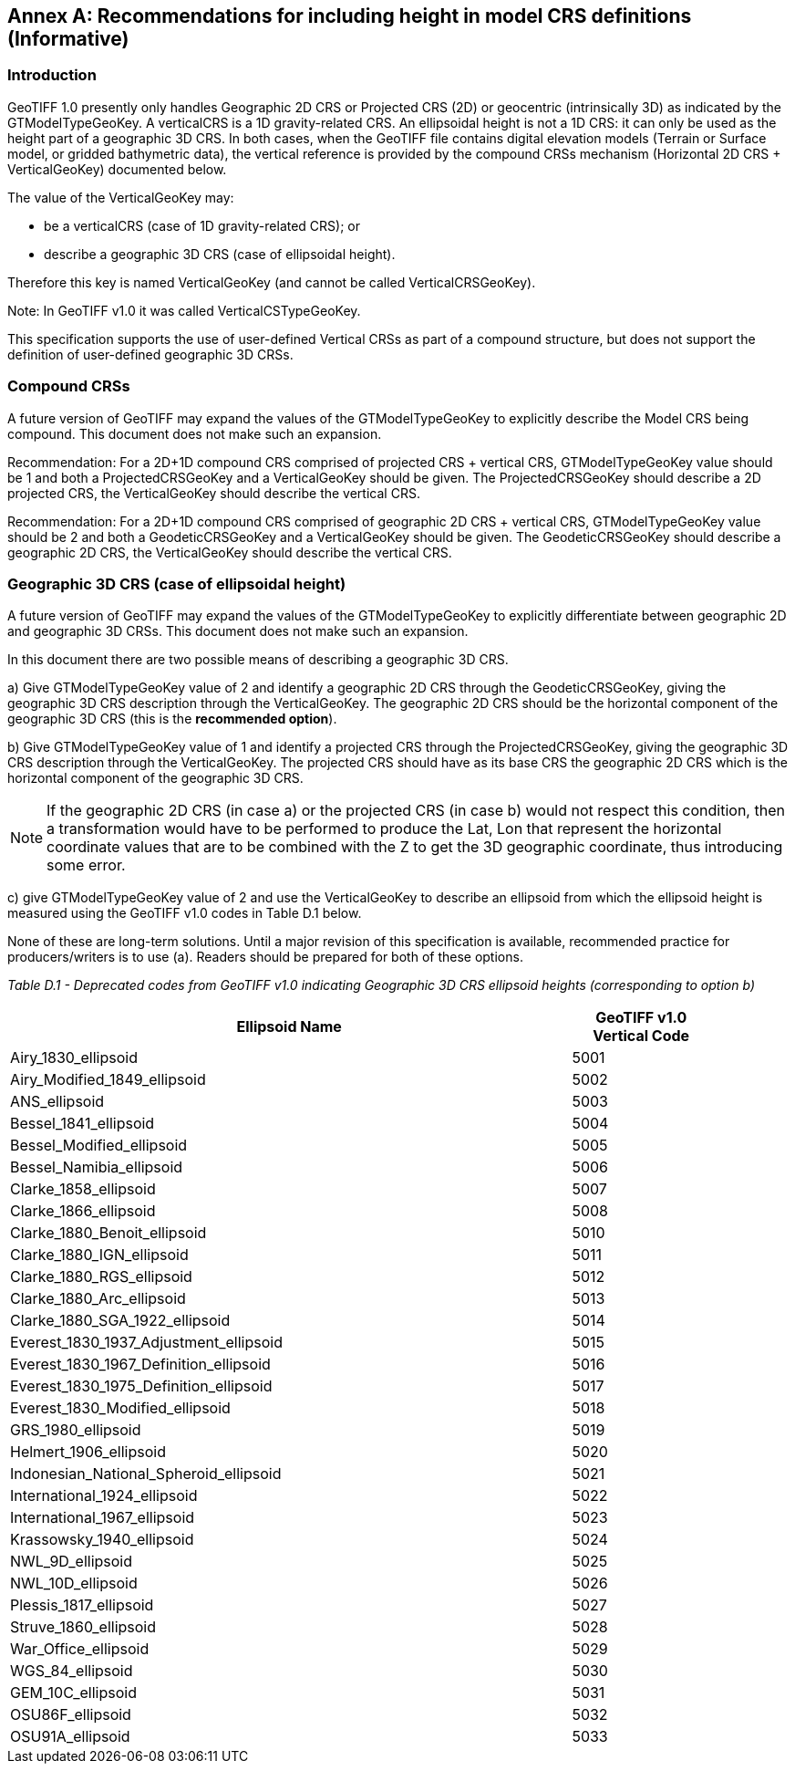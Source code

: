 [appendix]
:appendix-caption: Annex
== Recommendations for including height in model CRS definitions (Informative)

=== Introduction
GeoTIFF 1.0 presently only handles Geographic 2D CRS or Projected CRS (2D) or geocentric (intrinsically 3D) as indicated by the GTModelTypeGeoKey.
A verticalCRS is a 1D gravity-related CRS. An ellipsoidal height is not a 1D CRS: it can only be used as the height part of a geographic 3D CRS. In both cases, when the GeoTIFF file contains digital elevation models (Terrain or Surface model, or gridded bathymetric data), the vertical reference is provided by the compound CRSs mechanism (Horizontal 2D CRS + VerticalGeoKey) documented below.

The value of the VerticalGeoKey may:

* be a verticalCRS (case of 1D gravity-related CRS); or
* describe a geographic 3D CRS (case of ellipsoidal height).

Therefore this key is named VerticalGeoKey (and cannot be called VerticalCRSGeoKey).

Note: In GeoTIFF v1.0 it was called VerticalCSTypeGeoKey.

This specification supports the use of user-defined Vertical CRSs as part of a compound structure, but does not support the definition of user-defined geographic 3D CRSs.

=== Compound CRSs
A future version of GeoTIFF may expand the values of the GTModelTypeGeoKey to explicitly describe the Model CRS being compound. This document does not make such an expansion.

Recommendation: For a 2D+1D compound CRS comprised of projected CRS + vertical CRS,  GTModelTypeGeoKey value should be 1 and both a ProjectedCRSGeoKey and a VerticalGeoKey should be given. The ProjectedCRSGeoKey should describe a 2D projected CRS, the VerticalGeoKey should describe the vertical CRS.

Recommendation: For a 2D+1D compound CRS comprised of geographic 2D CRS + vertical CRS,  GTModelTypeGeoKey value should be 2 and both a GeodeticCRSGeoKey and a VerticalGeoKey should be given. The GeodeticCRSGeoKey should describe a geographic 2D CRS, the VerticalGeoKey should describe the vertical CRS.

[#section-D-3]
=== Geographic 3D CRS (case of ellipsoidal height)

A future version of GeoTIFF may expand the values of the GTModelTypeGeoKey to explicitly differentiate between geographic 2D and geographic 3D CRSs. This document does not make such an expansion.

In this document there are two possible means of describing a geographic 3D CRS.

a) Give GTModelTypeGeoKey value of 2 and identify a geographic 2D CRS through the GeodeticCRSGeoKey, giving the geographic 3D CRS description through the VerticalGeoKey. The geographic 2D CRS should be the horizontal component of the geographic 3D CRS (this is the **recommended option**).

b) Give GTModelTypeGeoKey value of 1 and identify a projected CRS through the ProjectedCRSGeoKey, giving the geographic 3D CRS description through the VerticalGeoKey. The projected CRS should have as its base CRS the geographic 2D CRS which is the horizontal component of the geographic 3D CRS.

NOTE: If the geographic 2D CRS (in case a) or the projected CRS (in case b) would not respect this condition, then a transformation would have to be performed to produce the Lat, Lon that represent the horizontal coordinate values that are to be combined with the Z to get the 3D geographic coordinate, thus introducing some error.

c) give GTModelTypeGeoKey value of 2 and use the VerticalGeoKey to describe an ellipsoid from which the ellipsoid height is measured using the GeoTIFF v1.0 codes in Table D.1 below.

None of these are long-term solutions. Until a major revision of this specification is available, recommended practice for producers/writers is to use (a). Readers should be prepared for both of these options.

_Table D.1 - Deprecated codes from GeoTIFF v1.0 indicating Geographic 3D CRS ellipsoid heights (corresponding to option b)_
[cols="4,1",width="90%" options="header"]
|====
<| [underline]#*Ellipsoid Name*#
^| [underline]#*GeoTIFF v1.0 Vertical Code*#
<| Airy_1830_ellipsoid
^| 5001
<| Airy_Modified_1849_ellipsoid
^| 5002
<| ANS_ellipsoid
^| 5003
<| Bessel_1841_ellipsoid
^| 5004
<| Bessel_Modified_ellipsoid
^| 5005
<| Bessel_Namibia_ellipsoid
^| 5006
<| Clarke_1858_ellipsoid
^| 5007
<| Clarke_1866_ellipsoid
^| 5008
<| Clarke_1880_Benoit_ellipsoid
^| 5010
<| Clarke_1880_IGN_ellipsoid
^| 5011
<| Clarke_1880_RGS_ellipsoid
^| 5012
<| Clarke_1880_Arc_ellipsoid
^| 5013
<| Clarke_1880_SGA_1922_ellipsoid
^| 5014
<| Everest_1830_1937_Adjustment_ellipsoid
^| 5015
<| Everest_1830_1967_Definition_ellipsoid
^| 5016
<| Everest_1830_1975_Definition_ellipsoid
^| 5017
<| Everest_1830_Modified_ellipsoid
^| 5018
<| GRS_1980_ellipsoid
^| 5019
<| Helmert_1906_ellipsoid
^| 5020
<| Indonesian_National_Spheroid_ellipsoid
^| 5021
<| International_1924_ellipsoid
^| 5022
<| International_1967_ellipsoid
^| 5023
<| Krassowsky_1940_ellipsoid
^| 5024
<| NWL_9D_ellipsoid
^| 5025
<| NWL_10D_ellipsoid
^| 5026
<| Plessis_1817_ellipsoid
^| 5027
<| Struve_1860_ellipsoid
^| 5028
<| War_Office_ellipsoid
^| 5029
<| WGS_84_ellipsoid
^| 5030
<| GEM_10C_ellipsoid
^| 5031
<| OSU86F_ellipsoid
^| 5032
<| OSU91A_ellipsoid
^| 5033
|====
